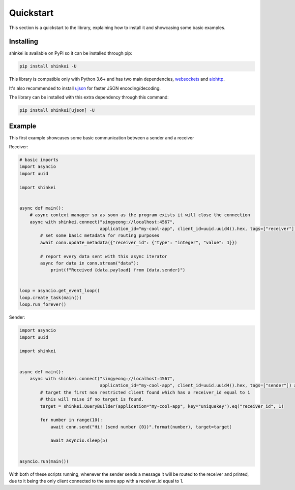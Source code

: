 Quickstart
==========

This section is a quickstart to the library, explaining how to install it and showcasing some basic examples.

Installing
----------

shinkei is available on PyPi so it can be installed through pip:

.. code-block:: bash

    pip install shinkei -U

This library is compatible only with Python 3.6+ and has two main dependencies, `websockets <https://github.com/aaugustin/websockets>`_
and `aiohttp <https://github.com/aio-libs/aiohttp>`_.

It's also recommended to install `ujson <https://github.com/esnme/ultrajson>`_ for faster JSON encoding/decoding.

The library can be installed with this extra dependency through this command:

.. code-block:: bash

    pip install shinkei[ujson] -U


Example
-------

This first example showcases some basic communication between a sender and a receiver

Receiver:

.. code-block:: python3

    # basic imports
    import asyncio
    import uuid

    import shinkei


    async def main():
        # async context manager so as soon as the program exists it will close the connection
        async with shinkei.connect("singyeong://localhost:4567",
                                   application_id="my-cool-app", client_id=uuid.uuid4().hex, tags=["receiver"]) as conn:
            # set some basic metadata for routing purposes
            await conn.update_metadata({"receiver_id": {"type": "integer", "value": 1}})

            # report every data sent with this async iterator
            async for data in conn.stream("data"):
                print(f"Received {data.payload} from {data.sender}")


    loop = asyncio.get_event_loop()
    loop.create_task(main())
    loop.run_forever()

Sender:

.. code-block:: python3

    import asyncio
    import uuid

    import shinkei


    async def main():
        async with shinkei.connect("singyeong://localhost:4567",
                                   application_id="my-cool-app", client_id=uuid.uuid4().hex, tags=["sender"]) as conn:
            # target the first non restricted client found which has a receiver_id equal to 1
            # this will raise if no target is found.
            target = shinkei.QueryBuilder(application="my-cool-app", key="uniquekey").eq("receiver_id", 1)

            for number in range(10):
                await conn.send("Hi! (send number {0})".format(number), target=target)

                await asyncio.sleep(5)


    asyncio.run(main())


With both of these scripts running, whenever the sender sends a message it will be routed to the receiver and printed,
due to it being the only client connected to the same app with a receiver_id equal to 1.
